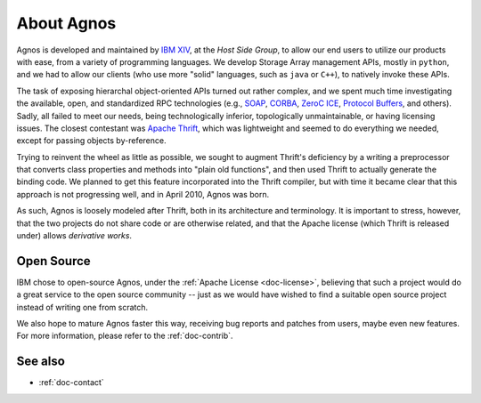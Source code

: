 .. _doc-about:

About Agnos
===========
Agnos is developed and maintained by `IBM XIV <http://www.xivstorage.com>`_, 
at the *Host Side Group*, to allow our end users to utilize our products with 
ease, from a variety of programming languages. We develop Storage Array 
management APIs, mostly in ``python``, and we had to allow our clients 
(who use more "solid" languages, such as ``java`` or ``C++``), to natively 
invoke these APIs. 

The task of exposing hierarchal object-oriented APIs turned out rather complex, 
and we spent much time investigating the available, open, and standardized RPC 
technologies (e.g., `SOAP <http://en.wikipedia.org/wiki/SOAP>`_,
`CORBA <http://en.wikipedia.org/wiki/CORBA>`_, `ZeroC ICE <http://www.zeroc.com/ice.html>`_,
`Protocol Buffers <http://code.google.com/p/protobuf/>`_, and others). 
Sadly, all failed to meet our needs, being technologically inferior, 
topologically unmaintainable, or having licensing issues. The closest
contestant was `Apache Thrift <http://incubator.apache.org/thrift/>`_, which 
was lightweight and seemed to do everything we needed, except for passing 
objects by-reference.

Trying to reinvent the wheel as little as possible, we sought to augment 
Thrift's deficiency by a writing a preprocessor that converts class properties
and methods into "plain old functions", and then used Thrift to actually generate
the binding code. We planned to get this feature incorporated into the 
Thrift compiler, but with time it became clear that this approach is not 
progressing well, and in April 2010, Agnos was born.

As such, Agnos is loosely modeled after Thrift, both in its architecture and 
terminology. It is important to stress, however, that the two projects do not 
share code or are otherwise related, and that the Apache license (which Thrift 
is released under) allows *derivative works*. 


Open Source
-----------
IBM chose to open-source Agnos, under the :ref:`Apache License <doc-license>`, 
believing that such a project would do a great service to the open source 
community -- just as we would have wished to find a suitable open source
project instead of writing one from scratch.

We also hope to mature Agnos faster this way, receiving bug reports and 
patches from users, maybe even new features. For more information, please
refer to the :ref:`doc-contrib`.


See also
--------
* :ref:`doc-contact`



